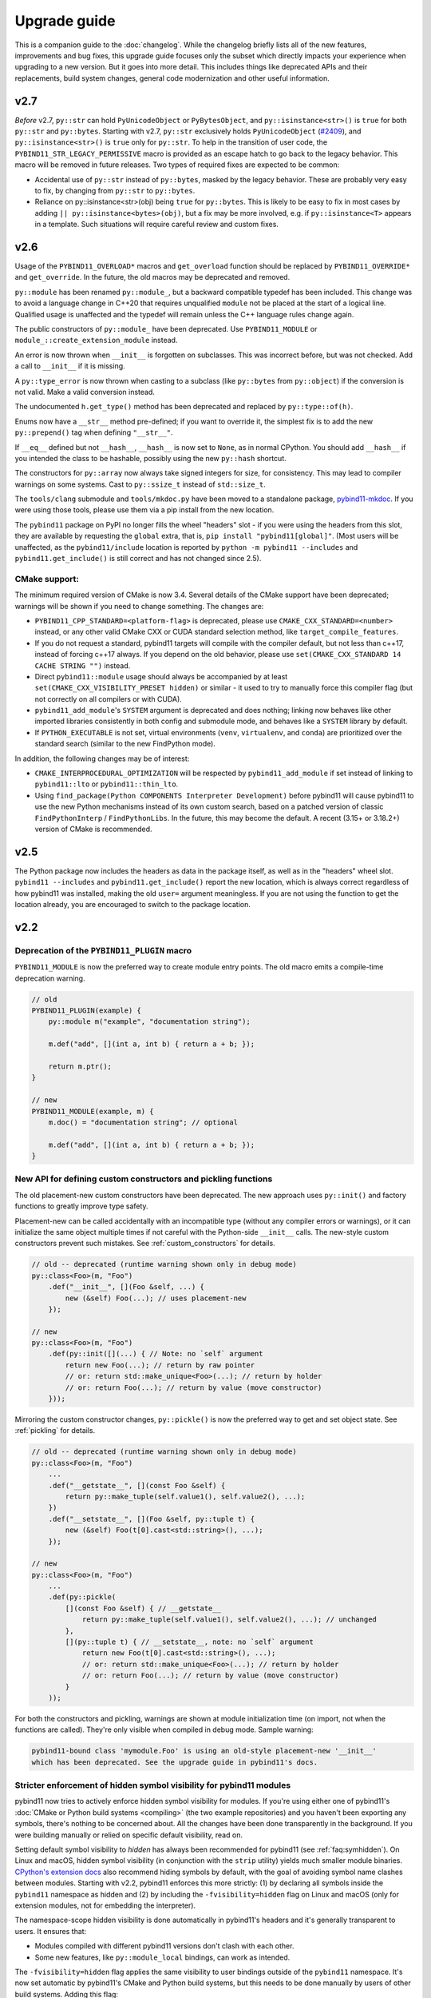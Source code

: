 Upgrade guide
#############

This is a companion guide to the :doc:`changelog`. While the changelog briefly
lists all of the new features, improvements and bug fixes, this upgrade guide
focuses only the subset which directly impacts your experience when upgrading
to a new version. But it goes into more detail. This includes things like
deprecated APIs and their replacements, build system changes, general code
modernization and other useful information.

.. _upgrade-guide-2.6:

v2.7
====

*Before* v2.7, ``py::str`` can hold ``PyUnicodeObject`` or ``PyBytesObject``,
and ``py::isinstance<str>()`` is ``true`` for both ``py::str`` and
``py::bytes``. Starting with v2.7, ``py::str`` exclusively holds
``PyUnicodeObject`` (`#2409 <https://github.com/pybind/pybind11/pull/2409>`_),
and ``py::isinstance<str>()`` is ``true`` only for ``py::str``. To help in
the transition of user code, the ``PYBIND11_STR_LEGACY_PERMISSIVE`` macro
is provided as an escape hatch to go back to the legacy behavior. This macro
will be removed in future releases. Two types of required fixes are expected
to be common:

* Accidental use of ``py::str`` instead of ``py::bytes``, masked by the legacy
  behavior. These are probably very easy to fix, by changing from
  ``py::str`` to ``py::bytes``.

* Reliance on py::isinstance<str>(obj) being ``true`` for
  ``py::bytes``. This is likely to be easy to fix in most cases by adding
  ``|| py::isinstance<bytes>(obj)``, but a fix may be more involved, e.g. if
  ``py::isinstance<T>`` appears in a template. Such situations will require
  careful review and custom fixes.



v2.6
====

Usage of the ``PYBIND11_OVERLOAD*`` macros and ``get_overload`` function should
be replaced by ``PYBIND11_OVERRIDE*`` and ``get_override``. In the future, the
old macros may be deprecated and removed.

``py::module`` has been renamed ``py::module_``, but a backward compatible
typedef has been included. This change was to avoid a language change in C++20
that requires unqualified ``module`` not be placed at the start of a logical
line. Qualified usage is unaffected and the typedef will remain unless the
C++ language rules change again.

The public constructors of ``py::module_`` have been deprecated. Use
``PYBIND11_MODULE`` or ``module_::create_extension_module`` instead.

An error is now thrown when ``__init__`` is forgotten on subclasses. This was
incorrect before, but was not checked. Add a call to ``__init__`` if it is
missing.

A ``py::type_error`` is now thrown when casting to a subclass (like
``py::bytes`` from ``py::object``) if the conversion is not valid. Make a valid
conversion instead.

The undocumented ``h.get_type()`` method has been deprecated and replaced by
``py::type::of(h)``.

Enums now have a ``__str__`` method pre-defined; if you want to override it,
the simplest fix is to add the new ``py::prepend()`` tag when defining
``"__str__"``.

If ``__eq__`` defined but not ``__hash__``, ``__hash__`` is now set to
``None``, as in normal CPython. You should add ``__hash__`` if you intended the
class to be hashable, possibly using the new ``py::hash`` shortcut.

The constructors for ``py::array`` now always take signed integers for size,
for consistency. This may lead to compiler warnings on some systems. Cast to
``py::ssize_t`` instead of ``std::size_t``.

The ``tools/clang`` submodule and ``tools/mkdoc.py`` have been moved to a
standalone package, `pybind11-mkdoc`_. If you were using those tools, please
use them via a pip install from the new location.

The ``pybind11`` package on PyPI no longer fills the wheel "headers" slot - if
you were using the headers from this slot, they are available by requesting the
``global`` extra, that is, ``pip install "pybind11[global]"``. (Most users will
be unaffected, as the ``pybind11/include`` location is reported by ``python -m
pybind11 --includes`` and ``pybind11.get_include()`` is still correct and has
not changed since 2.5).

.. _pybind11-mkdoc: https://github.com/pybind/pybind11-mkdoc

CMake support:
--------------

The minimum required version of CMake is now 3.4.  Several details of the CMake
support have been deprecated; warnings will be shown if you need to change
something. The changes are:

* ``PYBIND11_CPP_STANDARD=<platform-flag>`` is deprecated, please use
  ``CMAKE_CXX_STANDARD=<number>`` instead, or any other valid CMake CXX or CUDA
  standard selection method, like ``target_compile_features``.

* If you do not request a standard, pybind11 targets will compile with the
  compiler default, but not less than c++17, instead of forcing c++17 always.
  If you depend on the old behavior, please use ``set(CMAKE_CXX_STANDARD 14 CACHE STRING "")``
  instead.

* Direct ``pybind11::module`` usage should always be accompanied by at least
  ``set(CMAKE_CXX_VISIBILITY_PRESET hidden)`` or similar - it used to try to
  manually force this compiler flag (but not correctly on all compilers or with
  CUDA).

* ``pybind11_add_module``'s ``SYSTEM`` argument is deprecated and does nothing;
  linking now behaves like other imported libraries consistently in both
  config and submodule mode, and behaves like a ``SYSTEM`` library by
  default.

* If ``PYTHON_EXECUTABLE`` is not set, virtual environments (``venv``,
  ``virtualenv``, and ``conda``) are prioritized over the standard search
  (similar to the new FindPython mode).

In addition, the following changes may be of interest:

* ``CMAKE_INTERPROCEDURAL_OPTIMIZATION`` will be respected by
  ``pybind11_add_module`` if set instead of linking to ``pybind11::lto`` or
  ``pybind11::thin_lto``.

* Using ``find_package(Python COMPONENTS Interpreter Development)`` before
  pybind11 will cause pybind11 to use the new Python mechanisms instead of its
  own custom search, based on a patched version of classic ``FindPythonInterp``
  / ``FindPythonLibs``. In the future, this may become the default. A recent
  (3.15+ or 3.18.2+) version of CMake is recommended.



v2.5
====

The Python package now includes the headers as data in the package itself, as
well as in the "headers" wheel slot. ``pybind11 --includes`` and
``pybind11.get_include()`` report the new location, which is always correct
regardless of how pybind11 was installed, making the old ``user=`` argument
meaningless. If you are not using the function to get the location already, you
are encouraged to switch to the package location.


v2.2
====

Deprecation of the ``PYBIND11_PLUGIN`` macro
--------------------------------------------

``PYBIND11_MODULE`` is now the preferred way to create module entry points.
The old macro emits a compile-time deprecation warning.

.. code-block:: cpp

    // old
    PYBIND11_PLUGIN(example) {
        py::module m("example", "documentation string");

        m.def("add", [](int a, int b) { return a + b; });

        return m.ptr();
    }

    // new
    PYBIND11_MODULE(example, m) {
        m.doc() = "documentation string"; // optional

        m.def("add", [](int a, int b) { return a + b; });
    }


New API for defining custom constructors and pickling functions
---------------------------------------------------------------

The old placement-new custom constructors have been deprecated. The new approach
uses ``py::init()`` and factory functions to greatly improve type safety.

Placement-new can be called accidentally with an incompatible type (without any
compiler errors or warnings), or it can initialize the same object multiple times
if not careful with the Python-side ``__init__`` calls. The new-style custom
constructors prevent such mistakes. See :ref:`custom_constructors` for details.

.. code-block:: cpp

    // old -- deprecated (runtime warning shown only in debug mode)
    py::class<Foo>(m, "Foo")
        .def("__init__", [](Foo &self, ...) {
            new (&self) Foo(...); // uses placement-new
        });

    // new
    py::class<Foo>(m, "Foo")
        .def(py::init([](...) { // Note: no `self` argument
            return new Foo(...); // return by raw pointer
            // or: return std::make_unique<Foo>(...); // return by holder
            // or: return Foo(...); // return by value (move constructor)
        }));

Mirroring the custom constructor changes, ``py::pickle()`` is now the preferred
way to get and set object state. See :ref:`pickling` for details.

.. code-block:: cpp

    // old -- deprecated (runtime warning shown only in debug mode)
    py::class<Foo>(m, "Foo")
        ...
        .def("__getstate__", [](const Foo &self) {
            return py::make_tuple(self.value1(), self.value2(), ...);
        })
        .def("__setstate__", [](Foo &self, py::tuple t) {
            new (&self) Foo(t[0].cast<std::string>(), ...);
        });

    // new
    py::class<Foo>(m, "Foo")
        ...
        .def(py::pickle(
            [](const Foo &self) { // __getstate__
                return py::make_tuple(self.value1(), self.value2(), ...); // unchanged
            },
            [](py::tuple t) { // __setstate__, note: no `self` argument
                return new Foo(t[0].cast<std::string>(), ...);
                // or: return std::make_unique<Foo>(...); // return by holder
                // or: return Foo(...); // return by value (move constructor)
            }
        ));

For both the constructors and pickling, warnings are shown at module
initialization time (on import, not when the functions are called).
They're only visible when compiled in debug mode. Sample warning:

.. code-block:: none

    pybind11-bound class 'mymodule.Foo' is using an old-style placement-new '__init__'
    which has been deprecated. See the upgrade guide in pybind11's docs.


Stricter enforcement of hidden symbol visibility for pybind11 modules
---------------------------------------------------------------------

pybind11 now tries to actively enforce hidden symbol visibility for modules.
If you're using either one of pybind11's :doc:`CMake or Python build systems
<compiling>` (the two example repositories) and you haven't been exporting any
symbols, there's nothing to be concerned about. All the changes have been done
transparently in the background. If you were building manually or relied on
specific default visibility, read on.

Setting default symbol visibility to *hidden* has always been recommended for
pybind11 (see :ref:`faq:symhidden`). On Linux and macOS, hidden symbol
visibility (in conjunction with the ``strip`` utility) yields much smaller
module binaries. `CPython's extension docs`_ also recommend hiding symbols
by default, with the goal of avoiding symbol name clashes between modules.
Starting with v2.2, pybind11 enforces this more strictly: (1) by declaring
all symbols inside the ``pybind11`` namespace as hidden and (2) by including
the ``-fvisibility=hidden`` flag on Linux and macOS (only for extension
modules, not for embedding the interpreter).

.. _CPython's extension docs: https://docs.python.org/3/extending/extending.html#providing-a-c-api-for-an-extension-module

The namespace-scope hidden visibility is done automatically in pybind11's
headers and it's generally transparent to users. It ensures that:

* Modules compiled with different pybind11 versions don't clash with each other.

* Some new features, like ``py::module_local`` bindings, can work as intended.

The ``-fvisibility=hidden`` flag applies the same visibility to user bindings
outside of the ``pybind11`` namespace. It's now set automatic by pybind11's
CMake and Python build systems, but this needs to be done manually by users
of other build systems. Adding this flag:

* Minimizes the chances of symbol conflicts between modules. E.g. if two
  unrelated modules were statically linked to different (ABI-incompatible)
  versions of the same third-party library, a symbol clash would be likely
  (and would end with unpredictable results).

* Produces smaller binaries on Linux and macOS, as pointed out previously.

Within pybind11's CMake build system, ``pybind11_add_module`` has always been
setting the ``-fvisibility=hidden`` flag in release mode. From now on, it's
being applied unconditionally, even in debug mode and it can no longer be opted
out of with the ``NO_EXTRAS`` option. The ``pybind11::module`` target now also
adds this flag to it's interface. The ``pybind11::embed`` target is unchanged.

The most significant change here is for the ``pybind11::module`` target. If you
were previously relying on default visibility, i.e. if your Python module was
doubling as a shared library with dependents, you'll need to either export
symbols manually (recommended for cross-platform libraries) or factor out the
shared library (and have the Python module link to it like the other
dependents). As a temporary workaround, you can also restore default visibility
using the CMake code below, but this is not recommended in the long run:

.. code-block:: cmake

    target_link_libraries(mymodule PRIVATE pybind11::module)

    add_library(restore_default_visibility INTERFACE)
    target_compile_options(restore_default_visibility INTERFACE -fvisibility=default)
    target_link_libraries(mymodule PRIVATE restore_default_visibility)


Local STL container bindings
----------------------------

Previous pybind11 versions could only bind types globally -- all pybind11
modules, even unrelated ones, would have access to the same exported types.
However, this would also result in a conflict if two modules exported the
same C++ type, which is especially problematic for very common types, e.g.
``std::vector<int>``. :ref:`module_local` were added to resolve this (see
that section for a complete usage guide).

``py::class_`` still defaults to global bindings (because these types are
usually unique across modules), however in order to avoid clashes of opaque
types, ``py::bind_vector`` and ``py::bind_map`` will now bind STL containers
as ``py::module_local`` if their elements are: builtins (``int``, ``float``,
etc.), not bound using ``py::class_``, or bound as ``py::module_local``. For
example, this change allows multiple modules to bind ``std::vector<int>``
without causing conflicts. See :ref:`stl_bind` for more details.

When upgrading to this version, if you have multiple modules which depend on
a single global binding of an STL container, note that all modules can still
accept foreign  ``py::module_local`` types in the direction of Python-to-C++.
The locality only affects the C++-to-Python direction. If this is needed in
multiple modules, you'll need to either:

* Add a copy of the same STL binding to all of the modules which need it.

* Restore the global status of that single binding by marking it
  ``py::module_local(false)``.

The latter is an easy workaround, but in the long run it would be best to
localize all common type bindings in order to avoid conflicts with
third-party modules.


Negative strides for Python buffer objects and numpy arrays
-----------------------------------------------------------

Support for negative strides required changing the integer type from unsigned
to signed in the interfaces of ``py::buffer_info`` and ``py::array``. If you
have compiler warnings enabled, you may notice some new conversion warnings
after upgrading. These can be resolved using ``static_cast``.


Deprecation of some ``py::object`` APIs
---------------------------------------

To compare ``py::object`` instances by pointer, you should now use
``obj1.is(obj2)`` which is equivalent to ``obj1 is obj2`` in Python.
Previously, pybind11 used ``operator==`` for this (``obj1 == obj2``), but
that could be confusing and is now deprecated (so that it can eventually
be replaced with proper rich object comparison in a future release).

For classes which inherit from ``py::object``, ``borrowed`` and ``stolen``
were previously available as protected constructor tags. Now the types
should be used directly instead: ``borrowed_t{}`` and ``stolen_t{}``
(`#771 <https://github.com/pybind/pybind11/pull/771>`_).


Stricter compile-time error checking
------------------------------------

Some error checks have been moved from run time to compile time. Notably,
automatic conversion of ``std::shared_ptr<T>`` is not possible when ``T`` is
not directly registered with ``py::class_<T>`` (e.g. ``std::shared_ptr<int>``
or ``std::shared_ptr<std::vector<T>>`` are not automatically convertible).
Attempting to bind a function with such arguments now results in a compile-time
error instead of waiting to fail at run time.

``py::init<...>()`` constructor definitions are also stricter and now prevent
bindings which could cause unexpected behavior:

.. code-block:: cpp

    struct Example {
        Example(int &);
    };

    py::class_<Example>(m, "Example")
        .def(py::init<int &>()); // OK, exact match
        // .def(py::init<int>()); // compile-time error, mismatch

A non-``const`` lvalue reference is not allowed to bind to an rvalue. However,
note that a constructor taking ``const T &`` can still be registered using
``py::init<T>()`` because a ``const`` lvalue reference can bind to an rvalue.

v2.1
====

Minimum compiler versions are enforced at compile time
------------------------------------------------------

The minimums also apply to v2.0 but the check is now explicit and a compile-time
error is raised if the compiler does not meet the requirements:

* GCC >= 4.8
* clang >= 3.3 (appleclang >= 5.0)
* MSVC >= 2015u3
* Intel C++ >= 15.0


The ``py::metaclass`` attribute is not required for static properties
---------------------------------------------------------------------

Binding classes with static properties is now possible by default. The
zero-parameter version of ``py::metaclass()`` is deprecated. However, a new
one-parameter ``py::metaclass(python_type)`` version was added for rare
cases when a custom metaclass is needed to override pybind11's default.

.. code-block:: cpp

    // old -- emits a deprecation warning
    py::class_<Foo>(m, "Foo", py::metaclass())
        .def_property_readonly_static("foo", ...);

    // new -- static properties work without the attribute
    py::class_<Foo>(m, "Foo")
        .def_property_readonly_static("foo", ...);

    // new -- advanced feature, override pybind11's default metaclass
    py::class_<Bar>(m, "Bar", py::metaclass(custom_python_type))
        ...


v2.0
====

Breaking changes in ``py::class_``
----------------------------------

These changes were necessary to make type definitions in pybind11
future-proof, to support PyPy via its ``cpyext`` mechanism (`#527
<https://github.com/pybind/pybind11/pull/527>`_), and to improve efficiency
(`rev. 86d825 <https://github.com/pybind/pybind11/commit/86d825>`_).

1. Declarations of types that provide access via the buffer protocol must
   now include the ``py::buffer_protocol()`` annotation as an argument to
   the ``py::class_`` constructor.

   .. code-block:: cpp

       py::class_<Matrix>("Matrix", py::buffer_protocol())
           .def(py::init<...>())
           .def_buffer(...);

2. Classes which include static properties (e.g. ``def_readwrite_static()``)
   must now include the ``py::metaclass()`` attribute. Note: this requirement
   has since been removed in v2.1. If you're upgrading from 1.x, it's
   recommended to skip directly to v2.1 or newer.

3. This version of pybind11 uses a redesigned mechanism for instantiating
   trampoline classes that are used to override virtual methods from within
   Python. This led to the following user-visible syntax change:

   .. code-block:: cpp

       // old v1.x syntax
       py::class_<TrampolineClass>("MyClass")
           .alias<MyClass>()
           ...

       // new v2.x syntax
       py::class_<MyClass, TrampolineClass>("MyClass")
           ...

   Importantly, both the original and the trampoline class are now specified
   as arguments to the ``py::class_`` template, and the ``alias<..>()`` call
   is gone. The new scheme has zero overhead in cases when Python doesn't
   override any functions of the underlying C++ class.
   `rev. 86d825 <https://github.com/pybind/pybind11/commit/86d825>`_.

   The class type must be the first template argument given to ``py::class_``
   while the trampoline can be mixed in arbitrary order with other arguments
   (see the following section).


Deprecation of the ``py::base<T>()`` attribute
----------------------------------------------

``py::base<T>()`` was deprecated in favor of specifying ``T`` as a template
argument to ``py::class_``. This new syntax also supports multiple inheritance.
Note that, while the type being exported must be the first argument in the
``py::class_<Class, ...>`` template, the order of the following types (bases,
holder and/or trampoline) is not important.

.. code-block:: cpp

    // old v1.x
    py::class_<Derived>("Derived", py::base<Base>());

    // new v2.x
    py::class_<Derived, Base>("Derived");

    // new -- multiple inheritance
    py::class_<Derived, Base1, Base2>("Derived");

    // new -- apart from `Derived` the argument order can be arbitrary
    py::class_<Derived, Base1, Holder, Base2, Trampoline>("Derived");


Out-of-the-box support for ``std::shared_ptr``
----------------------------------------------

The relevant type caster is now built in, so it's no longer necessary to
include a declaration of the form:

.. code-block:: cpp

    PYBIND11_DECLARE_HOLDER_TYPE(T, std::shared_ptr<T>)

Continuing to do so won’t cause an error or even a deprecation warning,
but it's completely redundant.


Deprecation of a few ``py::object`` APIs
----------------------------------------

All of the old-style calls emit deprecation warnings.

+---------------------------------------+---------------------------------------------+
|  Old syntax                           |  New syntax                                 |
+=======================================+=============================================+
| ``obj.call(args...)``                 | ``obj(args...)``                            |
+---------------------------------------+---------------------------------------------+
| ``obj.str()``                         | ``py::str(obj)``                            |
+---------------------------------------+---------------------------------------------+
| ``auto l = py::list(obj); l.check()`` | ``py::isinstance<py::list>(obj)``           |
+---------------------------------------+---------------------------------------------+
| ``py::object(ptr, true)``             | ``py::reinterpret_borrow<py::object>(ptr)`` |
+---------------------------------------+---------------------------------------------+
| ``py::object(ptr, false)``            | ``py::reinterpret_steal<py::object>(ptr)``  |
+---------------------------------------+---------------------------------------------+
| ``if (obj.attr("foo"))``              | ``if (py::hasattr(obj, "foo"))``            |
+---------------------------------------+---------------------------------------------+
| ``if (obj["bar"])``                   | ``if (obj.contains("bar"))``                |
+---------------------------------------+---------------------------------------------+
